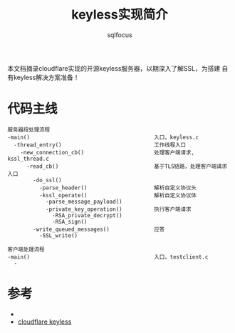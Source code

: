 #+TITLE: keyless实现简介
#+AUTHOR: sqlfocus


本文档摘录cloudflare实现的开源keyless服务器，以期深入了解SSL，为搭建
自有keyless解决方案准备！


* 代码主线
#+BEGIN_EXAMPLE
服务器段处理流程
-main()                                       入口，keyless.c
  -thread_entry()                             工作线程入口
    -new_connection_cb()                      处理客户端请求, kssl_thread.c
      -read_cb()                              基于TLS链路，处理客户端请求入口
        -do_ssl()
          -parse_header()                     解析自定义协议头
          -kssl_operate()                     解析自定义协议体
            -parse_message_payload()
            -private_key_operation()          执行客户端请求
              -RSA_private_decrypt()
              -RSA_sign()
        -write_queued_messages()              应答
          -SSL_write()
#+END_EXAMPLE

#+BEGIN_EXAMPLE
客户端处理流程
-main()                                       入口，testclient.c
  -
#+END_EXAMPLE

* 参考
 - <<SSL与TLS>>
 - [[https://github.com/cloudflare/keyless][cloudflare keyless]]











